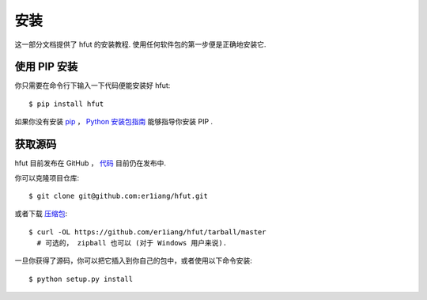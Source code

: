 .. _install:

安装
====

这一部分文档提供了 hfut 的安装教程.
使用任何软件包的第一步便是正确地安装它.


使用 PIP 安装
-------------------

你只需要在命令行下输入一下代码便能安装好 hfut::

    $ pip install hfut

如果你没有安装 `pip <https://pip.pypa.io>`_ ，
`Python 安装包指南 <http://docs.python-guide.org/en/latest/starting/installation/>`_
能够指导你安装 PIP .

获取源码
------------

hfut 目前发布在 GitHub ，
`代码 <https://github.com/er1iang/hfut>`_ 目前仍在发布中.

你可以克隆项目仓库::

    $ git clone git@github.com:er1iang/hfut.git

或者下载 `压缩包 <https://github.com/er1iang/hfut/tarball/master>`_::

    $ curl -OL https://github.com/er1iang/hfut/tarball/master
      # 可选的， zipball 也可以 (对于 Windows 用户来说).

一旦你获得了源码，你可以把它插入到你自己的包中，或者使用以下命令安装::

    $ python setup.py install

